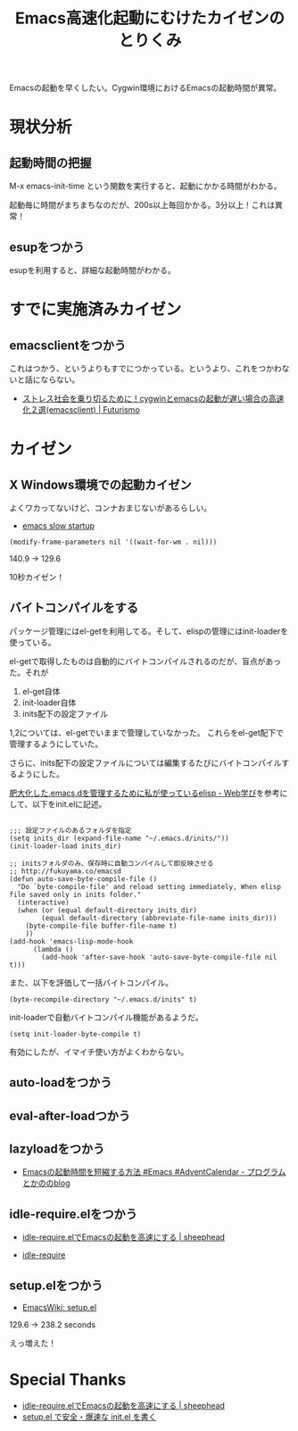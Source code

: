 #+OPTIONS: toc:nil num:nil todo:nil pri:nil tags:nil ^:nil TeX:nil
#+CATEGORY: Emacs
#+TAGS:
#+DESCRIPTION:
#+TITLE: Emacs高速化起動にむけたカイゼンのとりくみ
Emacsの起動を早くしたい。Cygwin環境におけるEmacsの起動時間が異常。

* 現状分析

** 起動時間の把握
M-x emacs-init-time という関数を実行すると、起動にかかる時間がわかる。

# とりあえず、現状は、145.4 seconds。2分以上かかってるよ！

起動毎に時間がまちまちなのだが、200s以上毎回かかる。3分以上！これは異常！

# ** init logの確認
# elispの管理には init-loader.elを利用してる。

# init logを確認すると、各処理における読み込み時間がわかる。

# #+BEGIN_HTML
# <pre><code>loaded /home/TSUNEMICHI/.emacs.d/inits/00_package_manager.el. 68.446915
# loaded /home/TSUNEMICHI/.emacs.d/inits/01_global.el. 9.7045551
# loaded /home/TSUNEMICHI/.emacs.d/inits/02_custom.el. 0.9560546
# loaded /home/TSUNEMICHI/.emacs.d/inits/31_ruby.el. 0.9340534
# loaded /home/TSUNEMICHI/.emacs.d/inits/32_c_cpp.el. 0.5230299
# loaded /home/TSUNEMICHI/.emacs.d/inits/33_minorlang.el. 5.6733245
# loaded /home/TSUNEMICHI/.emacs.d/inits/40_anything_helm.el. 32.4538563
# loaded /home/TSUNEMICHI/.emacs.d/inits/50_org-mode.el. 1.6160923999999999
# loaded /home/TSUNEMICHI/.emacs.d/inits/60_utility.el. 0.6890394
# loaded /home/TSUNEMICHI/.emacs.d/inits/90_color.el. 1.4970857
# </code></pre>
# #+END_HTML

** esupをつかう
esupを利用すると、詳細な起動時間がわかる。

* すでに実施済みカイゼン
** emacsclientをつかう
これはつかう、というよりもすでにつかっている。というより、これをつかわないと話にならない。

- [[http://futurismo.biz/archives/1273][ストレス社会を乗り切るために！cygwinとemacsの起動が遅い場合の高速化２選(emacsclient) | Futurismo]]

* カイゼン
** X Windows環境での起動カイゼン
よくワカってないけど、コンナおまじないがあるらしい。

- [[http://ubuntuforums.org/showthread.php?t=183638][emacs slow startup]]

#+BEGIN_HTML
<pre><code>(modify-frame-parameters nil '((wait-for-wm . nil)))
</code></pre>
#+END_HTML

140.9 -> 129.6 

10秒カイゼン！

** バイトコンパイルをする
パッケージ管理にはel-getを利用してる。そして、elispの管理にはinit-loaderを使っている。

el-getで取得したものは自動的にバイトコンパイルされるのだが、盲点があった。それが

1. el-get自体
2. init-loader自体
3. inits配下の設定ファイル

1,2については、el-getでいままで管理していなかった。
これらをel-get配下で管理するようにしていた。

さらに、inits配下の設定ファイルについては編集するたびにバイトコンパイルするようにした。

[[http://fukuyama.co/emacsd][肥大化した.emacs.dを管理するために私が使っているelisp - Web学び]]を参考にして、以下をinit.elに記述。

#+BEGIN_HTML
<pre><code>
;;; 設定ファイルのあるフォルダを指定
(setq inits_dir (expand-file-name "~/.emacs.d/inits/"))
(init-loader-load inits_dir)

;; initsフォルダのみ、保存時に自動コンパイルして即反映させる
;; http://fukuyama.co/emacsd
(defun auto-save-byte-compile-file ()
  "Do `byte-compile-file' and reload setting immediately, When elisp file saved only in inits folder."
  (interactive)
  (when (or (equal default-directory inits_dir)
	    (equal default-directory (abbreviate-file-name inits_dir)))
    (byte-compile-file buffer-file-name t)
    ))
(add-hook 'emacs-lisp-mode-hook
	  (lambda ()
	    (add-hook 'after-save-hook 'auto-save-byte-compile-file nil t)))
</code></pre>
#+END_HTML

また、以下を評価して一括バイトコンパイル。

#+BEGIN_HTML
<pre><code>(byte-recompile-directory "~/.emacs.d/inits" t)
</code></pre>
#+END_HTML

init-loaderで自動バイトコンパイル機能があるようだ。

#+BEGIN_HTML
<pre><code>(setq init-loader-byte-compile t)
</code></pre>
#+END_HTML

有効にしたが、イマイチ使い方がよくわからない。

** auto-loadをつかう
** eval-after-loadつかう
** lazyloadをつかう

- [[http://d.hatena.ne.jp/pogin/20121230/1356880875][Emacsの起動時間を短縮する方法 #Emacs #AdventCalendar - プログラムとかののblog]]


** idle-require.elをつかう
- [[http://sheephead.homelinux.org/2010/11/12/6288/][idle-require.elでEmacsの起動を高速にする | sheephead]]

- [[http://nschum.de/src/emacs/idle-require/][idle-require]]

** setup.elをつかう

- [[http://www.emacswiki.org/emacs/setup.el][EmacsWiki: setup.el]]

129.6  -> 238.2 seconds

えっ増えた！

* Special Thanks
- [[http://sheephead.homelinux.org/2010/11/12/6288/][idle-require.elでEmacsの起動を高速にする | sheephead]]
- [[https://gist.github.com/zk-phi/9935048][setup.el で安全・爆速な init.el を書く]]
